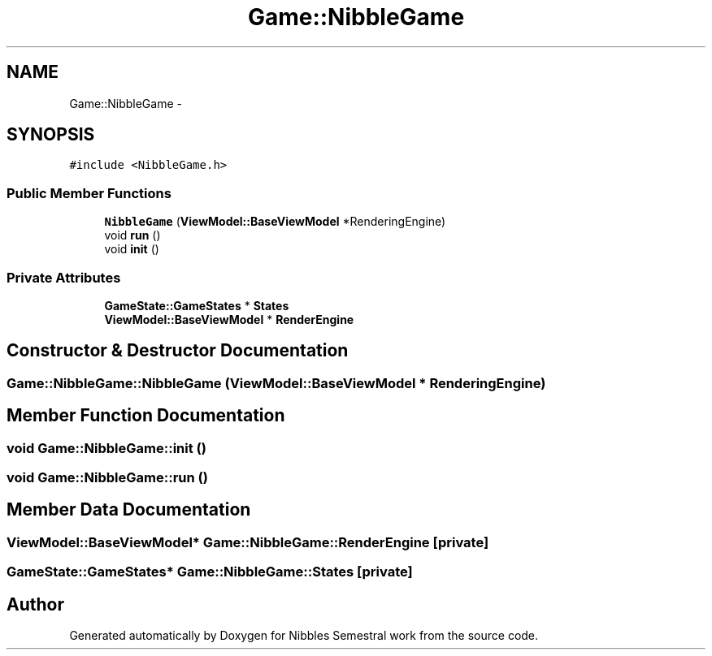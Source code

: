 .TH "Game::NibbleGame" 3 "Mon Apr 11 2016" "Nibbles Semestral work" \" -*- nroff -*-
.ad l
.nh
.SH NAME
Game::NibbleGame \- 
.SH SYNOPSIS
.br
.PP
.PP
\fC#include <NibbleGame\&.h>\fP
.SS "Public Member Functions"

.in +1c
.ti -1c
.RI "\fBNibbleGame\fP (\fBViewModel::BaseViewModel\fP *RenderingEngine)"
.br
.ti -1c
.RI "void \fBrun\fP ()"
.br
.ti -1c
.RI "void \fBinit\fP ()"
.br
.in -1c
.SS "Private Attributes"

.in +1c
.ti -1c
.RI "\fBGameState::GameStates\fP * \fBStates\fP"
.br
.ti -1c
.RI "\fBViewModel::BaseViewModel\fP * \fBRenderEngine\fP"
.br
.in -1c
.SH "Constructor & Destructor Documentation"
.PP 
.SS "Game::NibbleGame::NibbleGame (\fBViewModel::BaseViewModel\fP * RenderingEngine)"

.SH "Member Function Documentation"
.PP 
.SS "void Game::NibbleGame::init ()"

.SS "void Game::NibbleGame::run ()"

.SH "Member Data Documentation"
.PP 
.SS "\fBViewModel::BaseViewModel\fP* Game::NibbleGame::RenderEngine\fC [private]\fP"

.SS "\fBGameState::GameStates\fP* Game::NibbleGame::States\fC [private]\fP"


.SH "Author"
.PP 
Generated automatically by Doxygen for Nibbles Semestral work from the source code\&.
